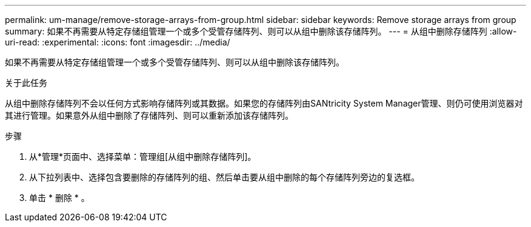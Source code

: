 ---
permalink: um-manage/remove-storage-arrays-from-group.html 
sidebar: sidebar 
keywords: Remove storage arrays from group 
summary: 如果不再需要从特定存储组管理一个或多个受管存储阵列、则可以从组中删除该存储阵列。 
---
= 从组中删除存储阵列
:allow-uri-read: 
:experimental: 
:icons: font
:imagesdir: ../media/


[role="lead"]
如果不再需要从特定存储组管理一个或多个受管存储阵列、则可以从组中删除该存储阵列。

.关于此任务
从组中删除存储阵列不会以任何方式影响存储阵列或其数据。如果您的存储阵列由SANtricity System Manager管理、则仍可使用浏览器对其进行管理。如果意外从组中删除了存储阵列、则可以重新添加该存储阵列。

.步骤
. 从*管理*页面中、选择菜单：管理组[从组中删除存储阵列]。
. 从下拉列表中、选择包含要删除的存储阵列的组、然后单击要从组中删除的每个存储阵列旁边的复选框。
. 单击 * 删除 * 。

